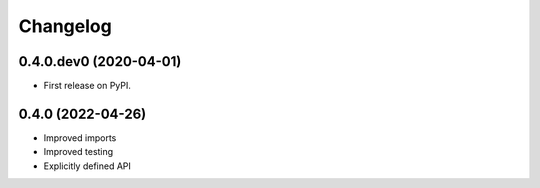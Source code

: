 
Changelog
=========

0.4.0.dev0 (2020-04-01)
-----------------------

* First release on PyPI.


0.4.0 (2022-04-26)
------------------

* Improved imports
* Improved testing
* Explicitly defined API

